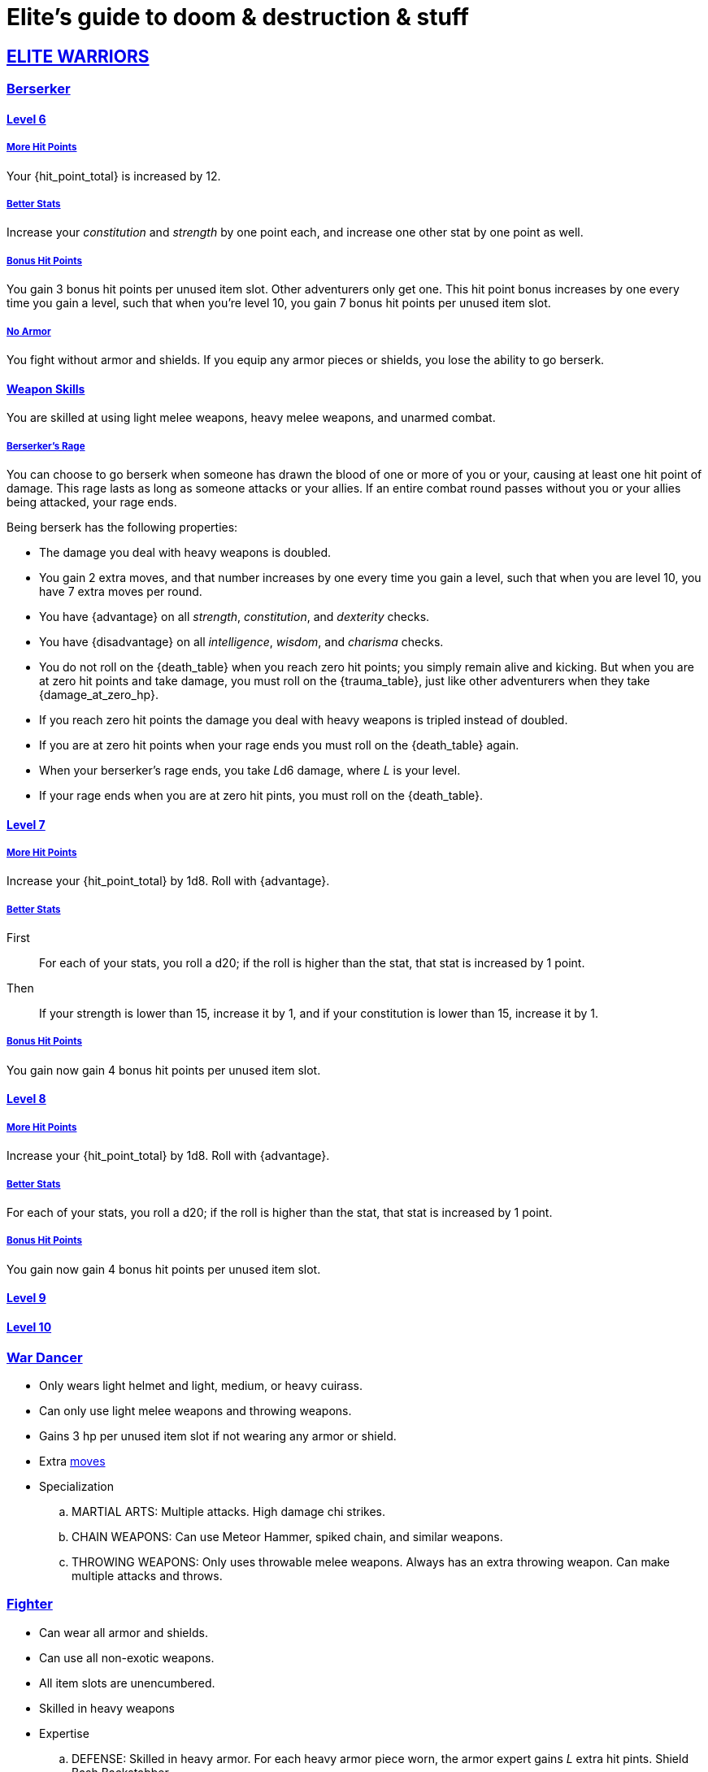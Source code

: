 = Elite's guide to doom & destruction & stuff

:stylesheet: style.css
:doctype: article
:icons: font
:sectlinks:
:toc:
:toclevels: 1
:toc-placement!:
:experimental:
:stem:
:xrefstyle: basic

:moves: xref:adventurer#moves[moves]

//{{{ ELITE WARRIORS
== ELITE WARRIORS

=== Berserker

==== Level 6

===== More Hit Points
Your {hit_point_total} is increased by 12.

===== Better Stats
Increase your __constitution__ and __strength__ by one point each, and increase
one other stat by one point as well.

===== Bonus Hit Points
You gain 3 bonus hit points per unused item slot. Other adventurers only get one.
This hit point bonus increases by one every time you gain a level, such that when
you're level 10, you gain 7 bonus hit points per unused item slot.

===== No Armor
You fight without armor and shields. If you equip any armor pieces or shields, 
you lose the ability to go berserk.

==== Weapon Skills
You are skilled at using light melee weapons, heavy melee weapons, and unarmed
combat.

===== Berserker's Rage
You can choose to go berserk when someone has drawn the blood of one or more of
you or your, causing at least one hit point of damage. This rage lasts as long
as someone attacks or your allies. If an entire combat round passes without you
or your allies being attacked, your rage ends.

Being berserk has the following properties:

* The damage you deal with heavy weapons is doubled.
* You gain 2 extra moves, and that number increases by one every time you 
  gain a level, such that when you are level 10, you have 7 extra moves per
  round.
* You have {advantage} on all  __strength__, __constitution__, and
  __dexterity__ checks.
* You have {disadvantage} on all  __intelligence__, __wisdom__, and
  __charisma__ checks.
* You do not roll on the {death_table} when you reach zero hit points;
  you simply remain alive and kicking. But when you are at zero hit points and
  take damage, you must roll on the {trauma_table}, just like other adventurers
  when they take {damage_at_zero_hp}.
* If you reach zero hit points the damage you deal with heavy weapons is
  tripled instead of doubled.
* If you are at zero hit points when your rage ends you must roll on the
  {death_table} again.
* When your berserker's rage ends, you take __L__d6 damage, where __L__ is your 
  level.
* If your rage ends when you are at zero hit pints, you must roll on the 
  {death_table}.

==== Level 7

===== More Hit Points
Increase your {hit_point_total} by 1d8. Roll with {advantage}.

===== Better Stats

First::
For each of your stats, you roll a d20; if the roll is higher than the stat,
that stat is increased by 1 point.

Then:: 
If your strength is lower than 15, increase it by 1, and if your
constitution is lower than 15, increase it by 1.

===== Bonus Hit Points
You gain now gain 4 bonus hit points per unused item slot. 


==== Level 8

===== More Hit Points
Increase your {hit_point_total} by 1d8. Roll with {advantage}.

===== Better Stats
For each of your stats, you roll a d20; if the roll is higher than the stat,
that stat is increased by 1 point.

===== Bonus Hit Points
You gain now gain 4 bonus hit points per unused item slot. 

==== Level 9


==== Level 10


=== War Dancer
* Only wears light helmet and light, medium, or heavy cuirass.
* Can only use light melee weapons and throwing weapons.
* Gains 3 hp per unused item slot if not wearing any armor or shield.
* Extra {moves}
* Specialization
.. MARTIAL ARTS:
   Multiple attacks.
   High damage chi strikes.
.. CHAIN WEAPONS:
   Can use Meteor Hammer, spiked chain, and similar weapons.
// https://en.wikipedia.org/wiki/Chain_weapon
.. THROWING WEAPONS:
   Only uses throwable melee weapons.
   Always has an extra throwing weapon.
   Can make multiple attacks and throws.


=== Fighter
* Can wear all armor and shields.
* Can use all non-exotic weapons.
* All item slots are unencumbered.
* Skilled in heavy weapons
* Expertise
.. DEFENSE:
   Skilled in heavy armor.
   For each heavy armor piece worn, the armor expert gains __L__ extra hit
   pints. 
   Shield Bash
   Backstabber
.. ARCHERY:
   Long range. Can spend {moves} to __aim__ to add damage.
   High damage with ranged weapons.
   Ultra Range Shot  shot with extreme range, may damage bow, uses an arrow
   usage point right away, causes X points of damage to the fighter.
.. ZWEIHÄNDER:
   Expert in using heavy weapons.
   Ranged Attack: Attack an enemy 2-3 meters away, may damage weapon, causes a
   few points of damage to the fighter.

// ELITE WARRIORS }}}

// {{{ ELITE CHAMPIONS
== ELITE CHAMPIONS

=== Shaman (Champion Specialization)
* Nature Spells.
* Totems instead of spellbooks.
* Only non-metal armor.
* Abilities (choose one, maybe more at later levels).
** SHAPE SHIFTER:
   Shift into animals and elementals.
   Very high damage.
   Very high regeneration.
** SPIRIT ANIMAL. 
   It cannot die, but can be temporarily sent back to the spirit world.
   Competent fighter.
   Completely silent.
   Immune to fear, charm, etc.
   Frenzy (à la detonate)
** ELEMENTAL SUMMONER:
   Can summon elemental creatures, sometimes multiple.
   Maintaining the creatures does not require {focus}.


=== Paladin (Champion Specialization)
* Basically a continuation of champion, but primarily
  strengthening melee ability.
* Heavy Armor
* Shield is a must.
* All item slots are unencumbered.
* Abilities
.. SPIRIT MOUNT
    Conjure mount and lance at will.
    Mounted charge is fucking insane.
    Disappears when not mounted.
.. COMMANDER:
    As an action: 
     a) Give an ally an extra action.
     b) Give many allies extra moves.
    Passive:
     Nearby allies have an extra move.
.. SPIRIT ARMORY:
    Summon blade and shield. Uses no item slots. Is badass.


=== Paragon
* Better (than a champion) at casting spells
* Only light armor?
* Faster/better spellcasting.
* Need not have book readied.
* Automatically get more books.
* Abilities
.. TOME KEEPER
   Storage dimension where many books can be kept 
   Automatically get more books.
   Able to keep more than {focus} spell alive at the same time.
.. DESTROYER:
   Has all the Terror of X abilities.
   Can free cast certain spells against X at any time without any books.
   Gains access to the spells mentioned above.
.. SPIRIT COMPANION:
   Humanoid
   Can heal
   Can attack
   Is only active for a limited number of rounds at a time.
   Takes one action to summon.
   Paragon can cast spells through the companion
      *) Companion can _touch_ the target.
      *) Ranged spells can be fired from the companions position.
    Trans Familiar
    Detonate


// }}} ELITE CHAMPIONS

//{{{SPELLS
== Spells

=== Gate (X)
*Level 7+, mage*

* Magical portal opens within {X} meters of you.
* A similar magical portal opens within 10·{X} kilometers of you in a place
  you have been to within the last {X} days.
* The two portals connect the two places like a wormhole, a tunnel of zero
  length.

=== Great Resurrection (X)
*Level 7+, champion*

This spell can revive anyone with the adventurer's blessing who has not yet
been turned undead and whose level is lower than X.

You must first fast for at least a day, and then you cast this spell,
chanting for <<X>> hours, upon which you touch the corpse of the creature
you wish to revive.

You then permanently lose one point from a random stat - this loss cannot be
undone in any way.
The recipient must roll 1d20 for every stat. If they roll __above__ a stat's
score, that stat is reduced by 1. This usually means that the recipients worst
stats get even worse. These losses are permanent and cannot be undone.

This spell requires a diamond worth at least 400·<<X>> gold pieces, which is
consumed by the spell.

[[quote]]
Since this spell takes a permanent toll on the caster, it is difficult to find
a caster who is willing to cast this spell, and if they can be persuaded, it
will most likely be extremely expensive.


//}}}
